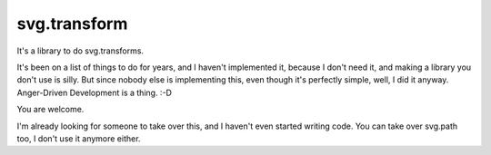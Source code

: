 svg.transform
=============

It's a library to do svg.transforms.

It's been on a list of things to do for years, and I haven't implemented it,
because I don't need it, and making a library you don't use is silly.
But since nobody else is implementing this, even though it's perfectly simple,
well, I did it anyway. Anger-Driven Development is a thing. :-D

You are welcome.

I'm already looking for someone to take over this, and I haven't even started
writing code. You can take over svg.path too, I don't use it anymore either.


